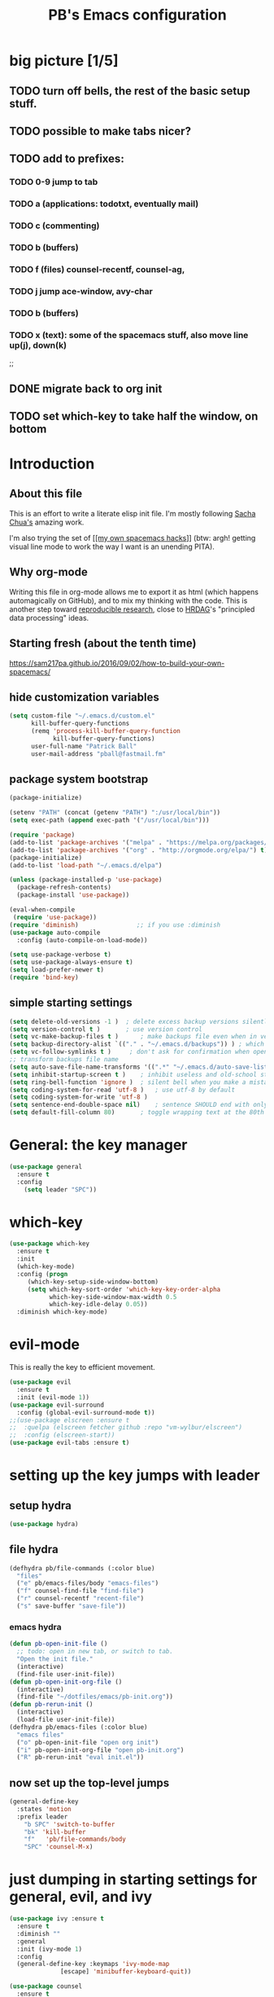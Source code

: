 # -*- mode: org -*-
# -*- coding: utf-8 -*-
#+TITLE: PB's Emacs configuration
#+OPTIONS: toc:4 h:4
#+STARTUP: hideblocks
#+STARTUP: logdone
#+STARTUP: indent
#+STARTUP: showstars
#+PROPERTY:  eval yes
#+PROPERTY: header-args :results silent

* big picture [1/5]
** TODO turn off bells, the rest of the basic setup stuff. 
** TODO possible to make tabs nicer? 
** TODO add to prefixes:
*** TODO 0-9 jump to tab 
*** TODO a (applications: todotxt, eventually mail)
*** TODO c (commenting)
*** TODO b (buffers) 
*** TODO f (files) counsel-recentf, counsel-ag,
*** TODO j jump ace-window, avy-char
*** TODO b (buffers)
*** TODO x (text): some of the spacemacs stuff, also move line up(j), down(k)
;;   
** DONE migrate back to org init
CLOSED: [2016-12-31 Sat 09:28]
** TODO set which-key to take half the window, on bottom 



* Introduction
** About this file
   :PROPERTIES:
   :CUSTOM_ID: babel-init
   :END:
<<babel-init>>


This is an effort to write a literate elisp init file. I'm mostly following [[http://pages.sachachua.com/.emacs.d/Sacha.html%5D%5D%20amazing%20work.%20%0A%0A*%20Introduction][Sacha Chua's]] amazing work.

I'm also trying the set of [[https://sam217pa.github.io/2016/09/02/how-to-build-your-own-spacemacs/][[[my own spacemacs hacks]]]] (btw: argh! getting visual line mode to work the way I want is an unending PITA).

** Why org-mode

Writing this file in org-mode allows me to export it as html (which happens automagically on GitHub), and to mix my thinking with the code. This is another step toward [[http://reproducibleresearch.net][reproducible research]], close to [[https://hrdag.org][HRDAG]]'s "principled data processing" ideas.

** Starting fresh (about the tenth time)

https://sam217pa.github.io/2016/09/02/how-to-build-your-own-spacemacs/
** hide customization variables
#+begin_src emacs-lisp 
(setq custom-file "~/.emacs.d/custom.el"
	  kill-buffer-query-functions
	  (remq 'process-kill-buffer-query-function
			kill-buffer-query-functions)
	  user-full-name "Patrick Ball"
	  user-mail-address "pball@fastmail.fm"
#+end_src

** package system bootstrap

#+begin_src emacs-lisp
(package-initialize)

(setenv "PATH" (concat (getenv "PATH") ":/usr/local/bin"))
(setq exec-path (append exec-path '("/usr/local/bin")))

(require 'package)
(add-to-list 'package-archives '("melpa" . "https://melpa.org/packages/") t)
(add-to-list 'package-archives '("org" . "http://orgmode.org/elpa/") t)
(package-initialize)
(add-to-list 'load-path "~/.emacs.d/elpa")

(unless (package-installed-p 'use-package)
  (package-refresh-contents)
  (package-install 'use-package))

(eval-when-compile
 (require 'use-package))
(require 'diminish)                ;; if you use :diminish
(use-package auto-compile
  :config (auto-compile-on-load-mode))

(setq use-package-verbose t)
(setq use-package-always-ensure t)
(setq load-prefer-newer t)
(require 'bind-key)
#+end_src

** simple starting settings 
#+begin_src emacs-lisp
(setq delete-old-versions -1 )	; delete excess backup versions silently
(setq version-control t )		; use version control
(setq vc-make-backup-files t )      ; make backups file even when in version controlled dir
(setq backup-directory-alist `(("." . "~/.emacs.d/backups")) ) ; which directory to put backups file
(setq vc-follow-symlinks t )     ; don't ask for confirmation when opening symlinked file
;; transform backups file name
(setq auto-save-file-name-transforms '((".*" "~/.emacs.d/auto-save-list/" t)) )
(setq inhibit-startup-screen t )	; inhibit useless and old-school startup screen
(setq ring-bell-function 'ignore )	; silent bell when you make a mistake
(setq coding-system-for-read 'utf-8 )	; use utf-8 by default
(setq coding-system-for-write 'utf-8 )
(setq sentence-end-double-space nil)	; sentence SHOULD end with only a point.
(setq default-fill-column 80)		; toggle wrapping text at the 80th character
#+end_src


* General: the key manager
#+begin_src emacs-lisp
(use-package general 
  :ensure t
  :config
    (setq leader "SPC"))
#+end_src 

* which-key
#+begin_src emacs-lisp
(use-package which-key 
  :ensure t
  :init
  (which-key-mode)
  :config (progn 
     (which-key-setup-side-window-bottom)
     (setq which-key-sort-order 'which-key-key-order-alpha
           which-key-side-window-max-width 0.5
           which-key-idle-delay 0.05))
  :diminish which-key-mode)
  #+end_src 

* evil-mode
This is really the key to efficient movement. 

#+begin_src emacs-lisp
(use-package evil
  :ensure t
  :init (evil-mode 1))
(use-package evil-surround
  :config (global-evil-surround-mode t))
;;(use-package elscreen :ensure t
;;  :quelpa (elscreen fetcher github :repo "vm-wylbur/elscreen")
;;  :config (elscreen-start))
(use-package evil-tabs :ensure t)
#+end_src

* setting up the key jumps with leader 
** setup hydra
#+begin_src emacs-lisp
(use-package hydra)
#+end_src 
** file hydra
#+begin_src emacs-lisp
(defhydra pb/file-commands (:color blue)
  "files" 
  ("e" pb/emacs-files/body "emacs-files")
  ("f" counsel-find-file "find-file")
  ("r" counsel-recentf "recent-file")
  ("s" save-buffer "save-file"))
#+end_src
*** emacs hydra
#+begin_src emacs-lisp
(defun pb-open-init-file ()
  ;; todo: open in new tab, or switch to tab. 
  "Open the init file." 
  (interactive)
  (find-file user-init-file))
(defun pb-open-init-org-file ()
  (interactive)
  (find-file "~/dotfiles/emacs/pb-init.org"))
(defun pb-rerun-init ()
  (interactive)
  (load-file user-init-file))
(defhydra pb/emacs-files (:color blue)
  "emacs files" 
  ("o" pb-open-init-file "open org init")
  ("i" pb-open-init-org-file "open pb-init.org")
  ("R" pb-rerun-init "eval init.el"))
#+end_src
  
  
** now set up the top-level jumps
#+begin_src emacs-lisp 
(general-define-key 
  :states 'motion
  :prefix leader
    "b SPC" 'switch-to-buffer
    "bk" 'kill-buffer
    "f"   'pb/file-commands/body
    "SPC" 'counsel-M-x)
#+end_src 






* just dumping in starting settings for general, evil, and ivy

#+begin_src emacs-lisp
(use-package ivy :ensure t
  :ensure t
  :diminish ""
  :general
  :init (ivy-mode 1)
  :config
  (general-define-key :keymaps 'ivy-mode-map
		      [escape] 'minibuffer-keyboard-quit))

(use-package counsel 
  :ensure t
  :bind*                           ; load counsel when pressed
  (("M-x"     . counsel-M-x)       ; M-x use counsel
   ("C-x C-f" . counsel-find-file) ; C-x C-f use counsel-find-file
   ("C-x C-r" . counsel-recentf)   ; search recently edited files
   ("C-c /"   . counsel-ag)        ; search for regexp in git repo using ag
   ("C-c l"   . counsel-locate))   ; search for files or else using locate
  )
#+end_src y
* UI: font, theme, etc
** basic visuals
#+begin_src emacs-lisp
(defconst my/font "Menlo-13")
(set-face-attribute 'default nil :font "Monaco-13")
(set-frame-font  "Monaco-13"  nil t)
(use-package color-theme
  :ensure t)
(setq custom-safe-themes t)
(use-package zenburn-theme :disabled nil
  :ensure t
  :diminish "")
  :config
;; (load-theme 'zenburn)
(use-package hc-zenburn-theme)
(load-theme 'hc-zenburn)
(setq ring-bell-function 'ignore)
(show-paren-mode 1)
(tool-bar-mode -1)
(menu-bar-mode t)
(setq show-paren-delay 0
column-number-mode 1
inhibit-startup-message t)
(setq-default cursor-type 'bar)
(add-hook 'text-mode-hook 'turn-on-visual-line-mode)
(fringe-mode '(8 . 2))
#+end_src

** powerline
#+begin_src emacs-lisp
(use-package powerline
  :ensure t 
  :init 
    (progn 
      (use-package powerline-evil :ensure t)
      (powerline-evil-center-color-theme)))
#+end_src

* Conclusion 

#+begin_src emacs-lisp
(setq initial-scratch-message ";;; Welcome to Emacs, PB.") 
#+end_src
